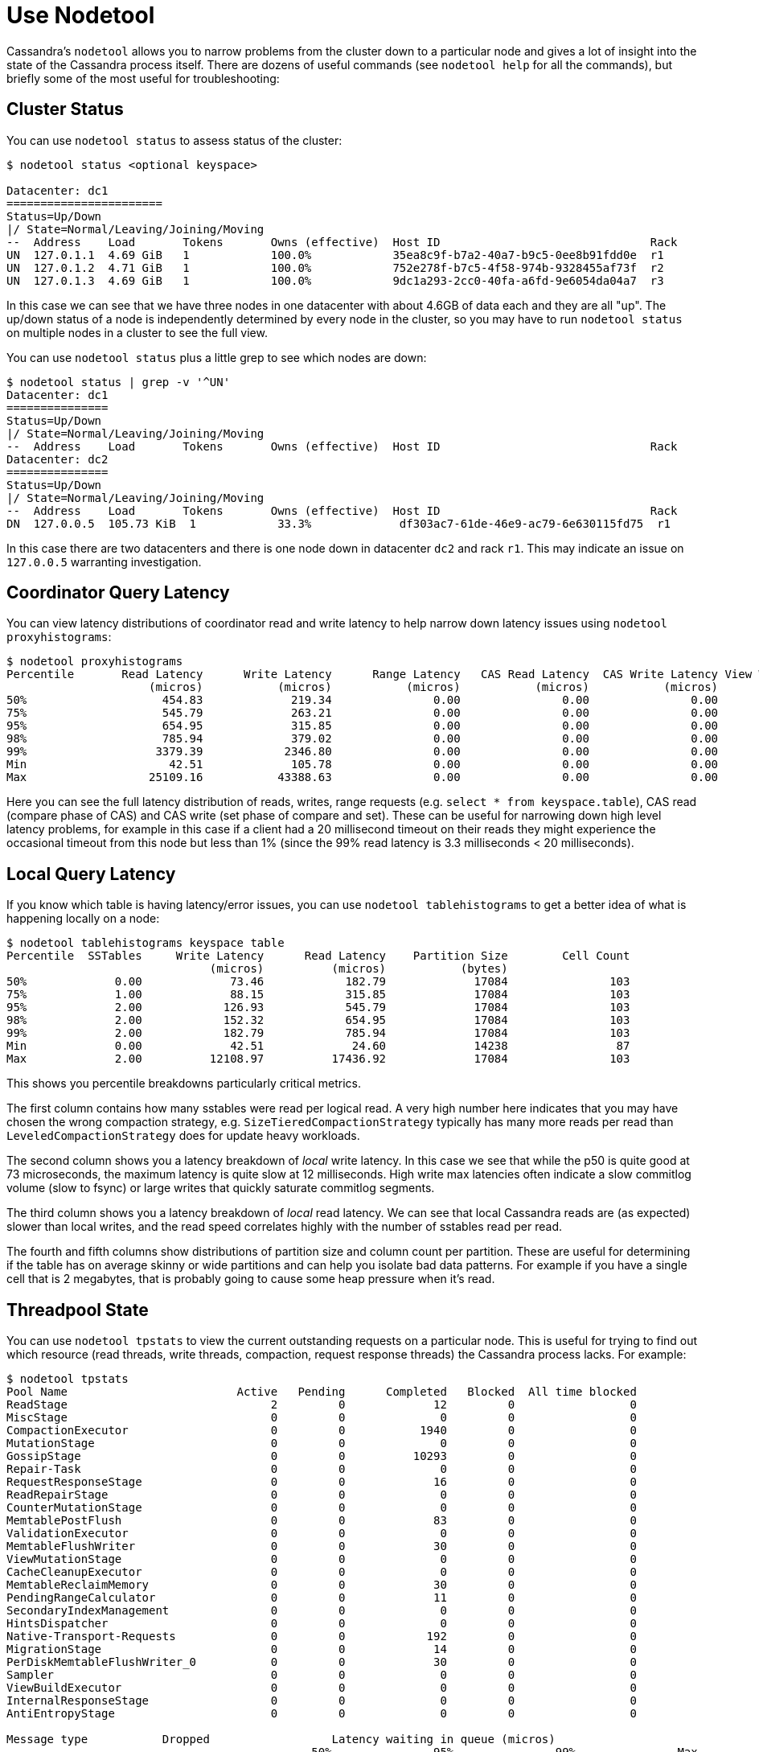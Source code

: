 = Use Nodetool

Cassandra's `nodetool` allows you to narrow problems from the cluster
down to a particular node and gives a lot of insight into the state of
the Cassandra process itself. There are dozens of useful commands (see
`nodetool help` for all the commands), but briefly some of the most
useful for troubleshooting:

[[nodetool-status]]
== Cluster Status

You can use `nodetool status` to assess status of the cluster:

....
$ nodetool status <optional keyspace>

Datacenter: dc1
=======================
Status=Up/Down
|/ State=Normal/Leaving/Joining/Moving
--  Address    Load       Tokens       Owns (effective)  Host ID                               Rack
UN  127.0.1.1  4.69 GiB   1            100.0%            35ea8c9f-b7a2-40a7-b9c5-0ee8b91fdd0e  r1
UN  127.0.1.2  4.71 GiB   1            100.0%            752e278f-b7c5-4f58-974b-9328455af73f  r2
UN  127.0.1.3  4.69 GiB   1            100.0%            9dc1a293-2cc0-40fa-a6fd-9e6054da04a7  r3
....

In this case we can see that we have three nodes in one datacenter with
about 4.6GB of data each and they are all "up". The up/down status of a
node is independently determined by every node in the cluster, so you
may have to run `nodetool status` on multiple nodes in a cluster to see
the full view.

You can use `nodetool status` plus a little grep to see which nodes are
down:

....
$ nodetool status | grep -v '^UN'
Datacenter: dc1
===============
Status=Up/Down
|/ State=Normal/Leaving/Joining/Moving
--  Address    Load       Tokens       Owns (effective)  Host ID                               Rack
Datacenter: dc2
===============
Status=Up/Down
|/ State=Normal/Leaving/Joining/Moving
--  Address    Load       Tokens       Owns (effective)  Host ID                               Rack
DN  127.0.0.5  105.73 KiB  1            33.3%             df303ac7-61de-46e9-ac79-6e630115fd75  r1
....

In this case there are two datacenters and there is one node down in
datacenter `dc2` and rack `r1`. This may indicate an issue on
`127.0.0.5` warranting investigation.

[[nodetool-proxyhistograms]]
== Coordinator Query Latency

You can view latency distributions of coordinator read and write latency
to help narrow down latency issues using `nodetool proxyhistograms`:

....
$ nodetool proxyhistograms
Percentile       Read Latency      Write Latency      Range Latency   CAS Read Latency  CAS Write Latency View Write Latency
                     (micros)           (micros)           (micros)           (micros)           (micros)           (micros)
50%                    454.83             219.34               0.00               0.00               0.00               0.00
75%                    545.79             263.21               0.00               0.00               0.00               0.00
95%                    654.95             315.85               0.00               0.00               0.00               0.00
98%                    785.94             379.02               0.00               0.00               0.00               0.00
99%                   3379.39            2346.80               0.00               0.00               0.00               0.00
Min                     42.51             105.78               0.00               0.00               0.00               0.00
Max                  25109.16           43388.63               0.00               0.00               0.00               0.00
....

Here you can see the full latency distribution of reads, writes, range
requests (e.g. `select * from keyspace.table`), CAS read (compare phase
of CAS) and CAS write (set phase of compare and set). These can be
useful for narrowing down high level latency problems, for example in
this case if a client had a 20 millisecond timeout on their reads they
might experience the occasional timeout from this node but less than 1%
(since the 99% read latency is 3.3 milliseconds < 20 milliseconds).

[[nodetool-tablehistograms]]
== Local Query Latency

If you know which table is having latency/error issues, you can use
`nodetool tablehistograms` to get a better idea of what is happening
locally on a node:

....
$ nodetool tablehistograms keyspace table
Percentile  SSTables     Write Latency      Read Latency    Partition Size        Cell Count
                              (micros)          (micros)           (bytes)
50%             0.00             73.46            182.79             17084               103
75%             1.00             88.15            315.85             17084               103
95%             2.00            126.93            545.79             17084               103
98%             2.00            152.32            654.95             17084               103
99%             2.00            182.79            785.94             17084               103
Min             0.00             42.51             24.60             14238                87
Max             2.00          12108.97          17436.92             17084               103
....

This shows you percentile breakdowns particularly critical metrics.

The first column contains how many sstables were read per logical read.
A very high number here indicates that you may have chosen the wrong
compaction strategy, e.g. `SizeTieredCompactionStrategy` typically has
many more reads per read than `LeveledCompactionStrategy` does for
update heavy workloads.

The second column shows you a latency breakdown of _local_ write
latency. In this case we see that while the p50 is quite good at 73
microseconds, the maximum latency is quite slow at 12 milliseconds. High
write max latencies often indicate a slow commitlog volume (slow to
fsync) or large writes that quickly saturate commitlog segments.

The third column shows you a latency breakdown of _local_ read latency.
We can see that local Cassandra reads are (as expected) slower than
local writes, and the read speed correlates highly with the number of
sstables read per read.

The fourth and fifth columns show distributions of partition size and
column count per partition. These are useful for determining if the
table has on average skinny or wide partitions and can help you isolate
bad data patterns. For example if you have a single cell that is 2
megabytes, that is probably going to cause some heap pressure when it's
read.

[[nodetool-tpstats]]
== Threadpool State

You can use `nodetool tpstats` to view the current outstanding requests
on a particular node. This is useful for trying to find out which
resource (read threads, write threads, compaction, request response
threads) the Cassandra process lacks. For example:

....
$ nodetool tpstats
Pool Name                         Active   Pending      Completed   Blocked  All time blocked
ReadStage                              2         0             12         0                 0
MiscStage                              0         0              0         0                 0
CompactionExecutor                     0         0           1940         0                 0
MutationStage                          0         0              0         0                 0
GossipStage                            0         0          10293         0                 0
Repair-Task                            0         0              0         0                 0
RequestResponseStage                   0         0             16         0                 0
ReadRepairStage                        0         0              0         0                 0
CounterMutationStage                   0         0              0         0                 0
MemtablePostFlush                      0         0             83         0                 0
ValidationExecutor                     0         0              0         0                 0
MemtableFlushWriter                    0         0             30         0                 0
ViewMutationStage                      0         0              0         0                 0
CacheCleanupExecutor                   0         0              0         0                 0
MemtableReclaimMemory                  0         0             30         0                 0
PendingRangeCalculator                 0         0             11         0                 0
SecondaryIndexManagement               0         0              0         0                 0
HintsDispatcher                        0         0              0         0                 0
Native-Transport-Requests              0         0            192         0                 0
MigrationStage                         0         0             14         0                 0
PerDiskMemtableFlushWriter_0           0         0             30         0                 0
Sampler                                0         0              0         0                 0
ViewBuildExecutor                      0         0              0         0                 0
InternalResponseStage                  0         0              0         0                 0
AntiEntropyStage                       0         0              0         0                 0

Message type           Dropped                  Latency waiting in queue (micros)
                                             50%               95%               99%               Max
READ                         0               N/A               N/A               N/A               N/A
RANGE_SLICE                  0              0.00              0.00              0.00              0.00
_TRACE                       0               N/A               N/A               N/A               N/A
HINT                         0               N/A               N/A               N/A               N/A
MUTATION                     0               N/A               N/A               N/A               N/A
COUNTER_MUTATION             0               N/A               N/A               N/A               N/A
BATCH_STORE                  0               N/A               N/A               N/A               N/A
BATCH_REMOVE                 0               N/A               N/A               N/A               N/A
REQUEST_RESPONSE             0              0.00              0.00              0.00              0.00
PAGED_RANGE                  0               N/A               N/A               N/A               N/A
READ_REPAIR                  0               N/A               N/A               N/A               N/A
....

This command shows you all kinds of interesting statistics. The first
section shows a detailed breakdown of threadpools for each Cassandra
stage, including how many threads are current executing (Active) and how
many are waiting to run (Pending). Typically if you see pending
executions in a particular threadpool that indicates a problem localized
to that type of operation. For example if the `RequestResponseState`
queue is backing up, that means that the coordinators are waiting on a
lot of downstream replica requests and may indicate a lack of token
awareness, or very high consistency levels being used on read requests
(for example reading at `ALL` ties up RF `RequestResponseState` threads
whereas `LOCAL_ONE` only uses a single thread in the `ReadStage`
threadpool). On the other hand if you see a lot of pending compactions
that may indicate that your compaction threads cannot keep up with the
volume of writes and you may need to tune either the compaction strategy
or the `concurrent_compactors` or `compaction_throughput` options.

The second section shows drops (errors) and latency distributions for
all the major request types. Drops are cumulative since process start,
but if you have any that indicate a serious problem as the default
timeouts to qualify as a drop are quite high (~5-10 seconds). Dropped
messages often warrants further investigation.

[[nodetool-compactionstats]]
== Compaction State

As Cassandra is a LSM datastore, Cassandra sometimes has to compact
sstables together, which can have adverse effects on performance. In
particular, compaction uses a reasonable quantity of CPU resources,
invalidates large quantities of the OS
https://en.wikipedia.org/wiki/Page_cache[page cache], and can put a lot
of load on your disk drives. There are great `os tools <os-iostat>` to
determine if this is the case, but often it's a good idea to check if
compactions are even running using `nodetool compactionstats`:

....
$ nodetool compactionstats
pending tasks: 2
- keyspace.table: 2

id                                   compaction type keyspace table completed total    unit  progress
2062b290-7f3a-11e8-9358-cd941b956e60 Compaction      keyspace table 21848273  97867583 bytes 22.32%
Active compaction remaining time :   0h00m04s
....

In this case there is a single compaction running on the
`keyspace.table` table, has completed 21.8 megabytes of 97 and Cassandra
estimates (based on the configured compaction throughput) that this will
take 4 seconds. You can also pass `-H` to get the units in a human
readable format.

Generally each running compaction can consume a single core, but the
more you do in parallel the faster data compacts. Compaction is crucial
to ensuring good read performance so having the right balance of
concurrent compactions such that compactions complete quickly but don't
take too many resources away from query threads is very important for
performance. If you notice compaction unable to keep up, try tuning
Cassandra's `concurrent_compactors` or `compaction_throughput` options.
